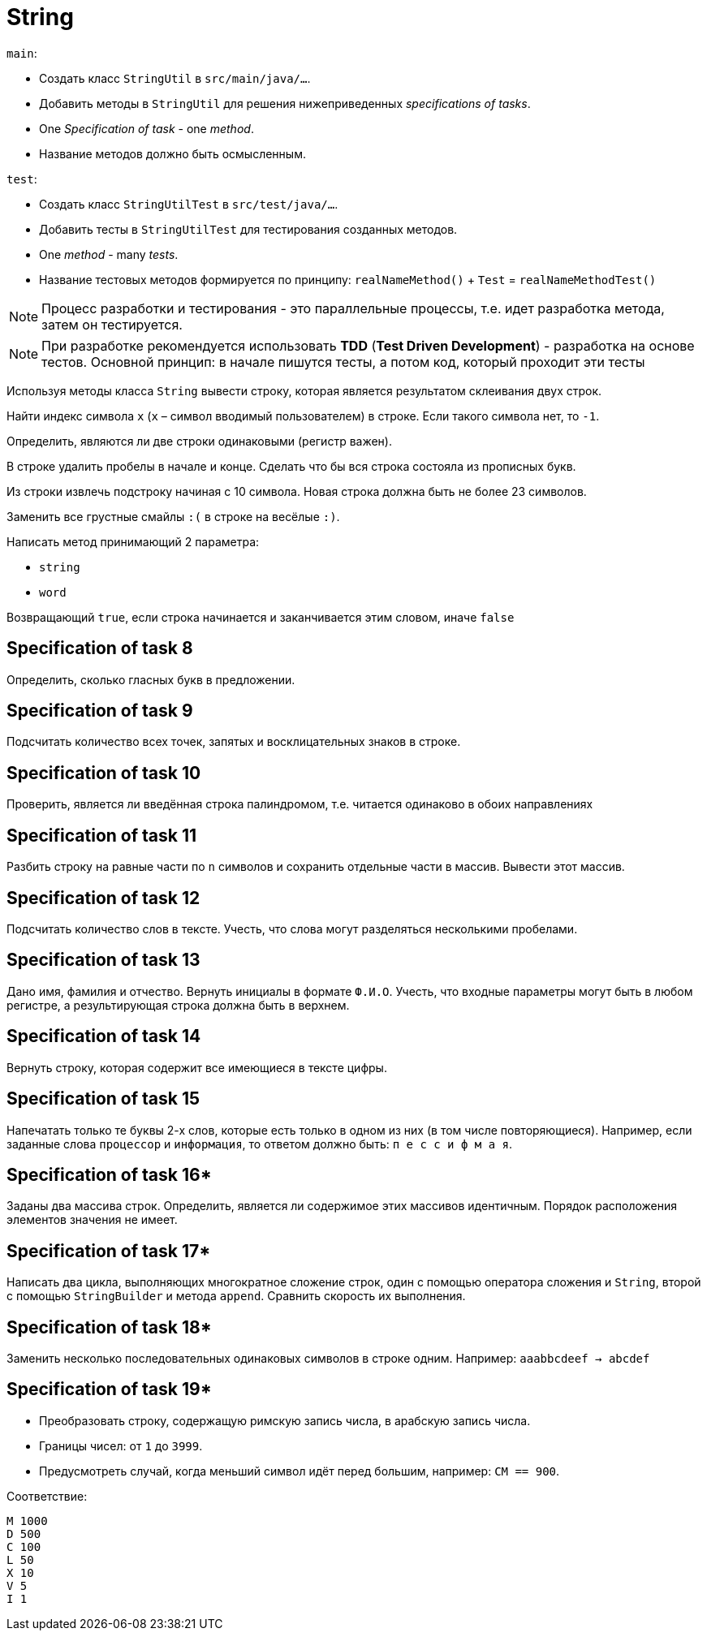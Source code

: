 = String

`main`:

- Создать класс `StringUtil` в `src/main/java/...`.
- Добавить методы в `StringUtil` для решения нижеприведенных _specifications of tasks_.
- One _Specification of task_ - one _method_.
- Название методов должно быть осмысленным.

`test`:

- Создать класс `StringUtilTest` в `src/test/java/...`.
- Добавить тесты в `StringUtilTest` для тестирования созданных методов.
- One _method_ - many _tests_.
- Название тестовых методов формируется по принципу: `realNameMethod()` + `Test` = `realNameMethodTest()`

NOTE: Процесс разработки и тестирования - это параллельные процессы, т.е. идет разработка метода, затем он тестируется.

NOTE: При разработке рекомендуется использовать *TDD* (*Test Driven Development*) - разработка на основе тестов. Основной принцип: в начале пишутся тесты, а потом код, который проходит эти тесты

// Specification of task 1

Используя методы класса `String` вывести строку, которая является результатом склеивания двух строк.

// Specification of task 2

Найти индекс символа `x` (`x` – символ вводимый пользователем) в строке. Если такого символа нет, то `-1`.

// Specification of task 3

Определить, являются ли две строки одинаковыми (регистр важен).

// Specification of task 4

В строке удалить пробелы в начале и конце. Сделать что бы вся строка состояла из прописных букв.

// Specification of task 5

Из строки извлечь подстроку начиная с 10 символа. Новая строка должна быть не более 23 символов.

// Specification of task 6

Заменить все грустные смайлы `:(` в строке на весёлые `:)`.

// Specification of task 7

Написать метод принимающий 2 параметра:

- `string`
- `word`

Возвращающий `true`, если строка начинается и заканчивается этим словом, иначе `false`

== Specification of task 8

Определить, сколько гласных букв в предложении.

== Specification of task 9

Подсчитать количество всех точек, запятых и восклицательных знаков в строке.

== Specification of task 10

Проверить, является ли введённая строка палиндромом, т.е. читается одинаково в обоих направлениях

== Specification of task 11

Разбить строку на равные части по `n` символов и сохранить отдельные части в массив. Вывести этот массив.

== Specification of task 12

Подсчитать количество слов в тексте. Учесть, что слова могут разделяться несколькими пробелами.

== Specification of task 13

Дано имя, фамилия и отчество. Вернуть инициалы в формате `Ф.И.О`. Учесть, что входные параметры могут быть в любом регистре, а результирующая строка должна быть в верхнем.

== Specification of task 14

Вернуть строку, которая содержит все имеющиеся в тексте цифры.

== Specification of task 15

Напечатать только те буквы 2-х слов, которые есть только в одном из них (в том числе повторяющиеся). Например, если заданные слова `процессор` и `информация`, то ответом должно быть: `п е с с и ф м а я`.

== Specification of task 16*

Заданы два массива строк. Определить, является ли содержимое этих массивов идентичным. Порядок расположения элементов значения не имеет.

== Specification of task 17*

Написать два цикла, выполняющих многократное сложение строк, один с помощью оператора сложения и `String`, второй с помощью `StringBuilder` и метода `append`. Сравнить скорость их выполнения.

== Specification of task 18*

Заменить несколько последовательных одинаковых символов в строке одним. Например: `aaabbcdeef -> abcdef`

== Specification of task 19*

- Преобразовать строку, содержащую римскую запись числа, в арабскую запись числа.
- Границы чисел: от `1` до `3999`.
- Предусмотреть случай, когда меньший символ идёт перед большим, например: `CM == 900`.

Соответствие:
[source]
----
M 1000
D 500
C 100
L 50
X 10
V 5
I 1
----
